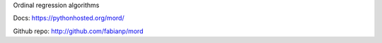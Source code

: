 
Ordinal regression algorithms

Docs: https://pythonhosted.org/mord/

Github repo: http://github.com/fabianp/mord